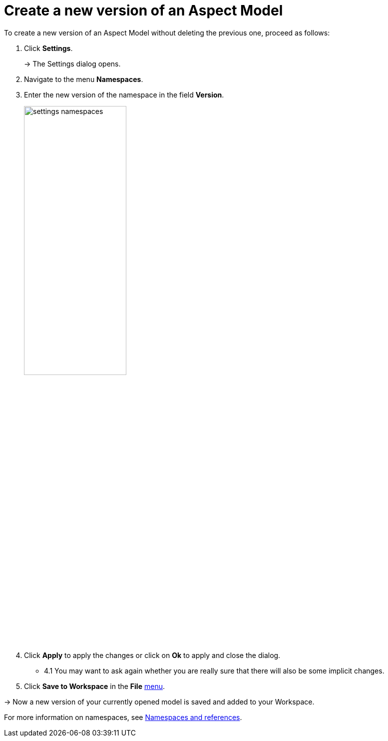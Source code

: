 :page-partial:

[[model-versions]]
= Create a new version of an Aspect Model

To create a new version of an Aspect Model without deleting the previous one, proceed as follows:

1. Click *Settings*.
+
→ The Settings dialog opens.
2. Navigate to the menu *Namespaces*.
3. Enter the new version of the namespace in the field *Version*.
+
image::settings-namespaces.png[width=50%]
4. Click *Apply* to apply the changes or click on *Ok* to apply and close the dialog.
- 4.1 You may want to ask again whether you are really sure that there will also be some implicit changes.
5. Click *Save to Workspace* in the *File* xref:getting-started/ui-overview.adoc#menu-file[menu].

→ Now a new version of your currently opened model is saved and added to your Workspace.

For more information on namespaces, see xref:namespace/namespaces-references.adoc#namespaces-references[Namespaces and references].

++++
<style>
  .imageblock {flex-direction: row !important;}
</style>
++++
